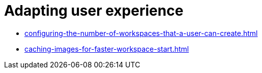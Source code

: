 [id="adapting-user-experience_{context}"]
= Adapting user experience

* xref:configuring-the-number-of-workspaces-that-a-user-can-create.adoc[]
* xref:caching-images-for-faster-workspace-start.adoc[]